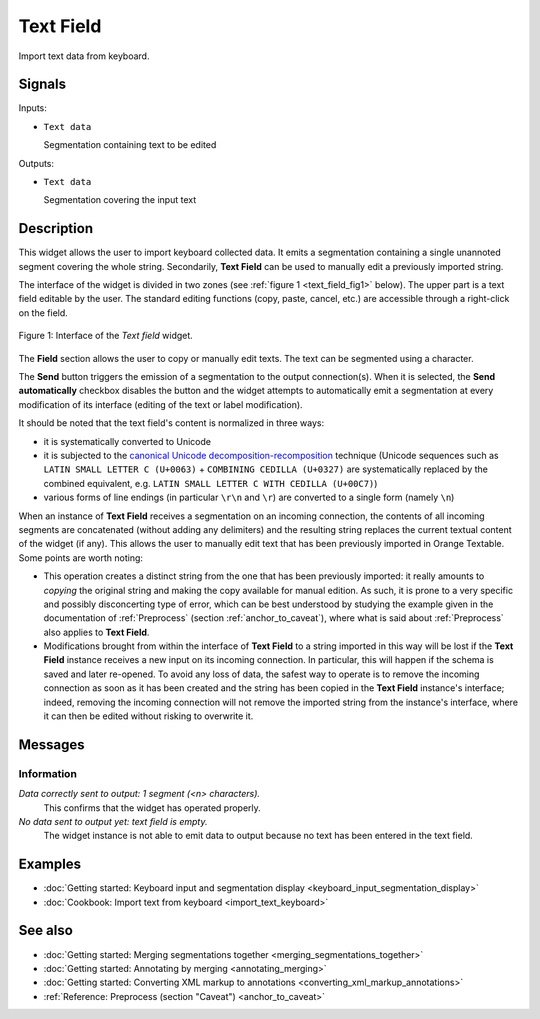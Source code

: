 .. meta::
   :description: Orange Textable documentation, Text Field widget
   :keywords: Orange, Textable, documentation, Text Field, widget

.. _Text Field:

Text Field
==========

.. image:: figures/TextField_54.png

Import text data from keyboard.

Signals
-------

Inputs:

* ``Text data``

  Segmentation containing text to be edited

Outputs:

* ``Text data``

  Segmentation covering the input text
  
Description
-----------

This widget allows the user to import keyboard collected data. It emits a
segmentation containing a single unannoted segment covering the whole string.
Secondarily, **Text Field** can be used to manually edit a previously imported
string.

The interface of the widget is divided in two zones (see :ref:`figure 1
<text_field_fig1>` below). The upper part is a text field editable by the
user. The standard editing functions (copy, paste, cancel, etc.) are
accessible through a right-click on the field.

.. _text_field_fig1:

.. figure:: figures/text_field_example.png
    :align: center
    :alt: Interface of the Text field widget

    Figure 1: Interface of the *Text field* widget.

The **Field** section allows the user to copy or manually edit texts. The text can be segmented using a character.


The **Send** button triggers the emission of a segmentation to the output
connection(s). When it is selected, the **Send automatically** checkbox
disables the button and the widget attempts to automatically emit a
segmentation at every modification of its interface (editing of the text or
label modification).

It should be noted that the text field's content is normalized in three ways:

* it is systematically converted to Unicode
* it is subjected to the `canonical Unicode decomposition-recomposition 
  <http://unicode.org/reports/tr15>`_ technique (Unicode sequences such as 
  ``LATIN SMALL LETTER C (U+0063)`` + ``COMBINING CEDILLA (U+0327)`` are 
  systematically replaced by the combined equivalent, e.g. ``LATIN SMALL LETTER 
  C WITH CEDILLA (U+00C7)``)
* various forms of line endings (in particular ``\r\n`` and ``\r``) are 
  converted to a single form (namely ``\n``) 

When an instance of **Text Field** receives a segmentation on an incoming
connection, the contents of all incoming segments are concatenated (without
adding any delimiters) and the resulting string replaces the current textual
content of the widget (if any). This allows the user to manually edit text
that has been previously imported in Orange Textable. Some points are worth
noting:

* This operation creates a distinct string from the one that has been
  previously imported: it really amounts to *copying* the original string and
  making the copy available for manual edition. As such, it is prone to a very
  specific and possibly disconcerting type of error, which can be best
  understood by studying the example given in the documentation of
  :ref:`Preprocess` (section :ref:`anchor_to_caveat`), where what is said
  about :ref:`Preprocess` also applies to **Text Field**.
  
* Modifications brought from within the interface of **Text Field** to a
  string imported in this way will be lost if the **Text Field** instance
  receives a new input on its incoming connection. In particular, this will
  happen if the schema is saved and later re-opened. To avoid any loss of
  data, the safest way to operate is to remove the incoming connection
  as soon as it has been created and the string has been copied in the
  **Text Field** instance's interface; indeed, removing the incoming
  connection will not remove the imported string from the instance's
  interface, where it can then be edited without risking to overwrite it.

Messages
--------

Information
~~~~~~~~~~~

*Data correctly sent to output: 1 segment (<n> characters).*
    This confirms that the widget has operated properly.

*No data sent to output yet: text field is empty.*
    The widget instance is not able to emit data to output because no text has
    been entered in the text field.

Examples
--------

* :doc:`Getting started: Keyboard input and segmentation display
  <keyboard_input_segmentation_display>`
* :doc:`Cookbook: Import text from keyboard <import_text_keyboard>`

See also
--------

* :doc:`Getting started: Merging segmentations together
  <merging_segmentations_together>`
* :doc:`Getting started: Annotating by merging <annotating_merging>`
* :doc:`Getting started: Converting XML markup to annotations
  <converting_xml_markup_annotations>`
* :ref:`Reference: Preprocess (section "Caveat") <anchor_to_caveat>`


